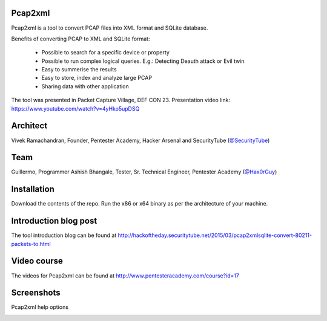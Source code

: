 .. image:: https://user-images.githubusercontent.com/743886/36377159-09a678aa-159c-11e8-8f17-8619d3e6a80d.png

#########################################################################
Pcap2xml
#########################################################################

Pcap2xml is a tool to convert PCAP files into XML format and SQLite database.

Benefits of converting PCAP to XML and SQLite format:

 - Possible to search for a specific device or property 
 - Possible to run complex logical queries. E.g.: Detecting Deauth attack or Evil twin  
 - Easy to summerise the results
 - Easy to store, index and analyze large PCAP
 - Sharing data with other application

The tool was presented in Packet Capture Village, DEF CON 23. Presentation video link: https://www.youtube.com/watch?v=4yHko5upDSQ

.. image:: https://user-images.githubusercontent.com/743886/37736760-bfb6f6ae-2d77-11e8-8b4e-ad0ea4f94017.png
 
#######
Architect
#######
Vivek Ramachandran, Founder, Pentester Academy, Hacker Arsenal and SecurityTube (`@SecurityTube <http://twitter.com/SecurityTube>`_)

#############
Team
#############
Guillermo, Programmer
Ashish Bhangale, Tester, Sr. Technical Engineer, Pentester Academy (`@Hax0rGuy <http://twitter.com/Hax0rGuy>`_)

#############
Installation
#############
Download the contents of the repo. Run the x86 or x64 binary as per the architecture of your machine.

#######################
Introduction blog post
#######################
The tool introduction blog can be found at http://hackoftheday.securitytube.net/2015/03/pcap2xmlsqlite-convert-80211-packets-to.html

##############
Video course
##############
The videos for Pcap2xml can be found at http://www.pentesteracademy.com/course?id=17

############
Screenshots
############

Pcap2xml help options

.. image:: https://user-images.githubusercontent.com/743886/36377172-131c93ec-159c-11e8-9daf-936473a9a3f7.PNG
